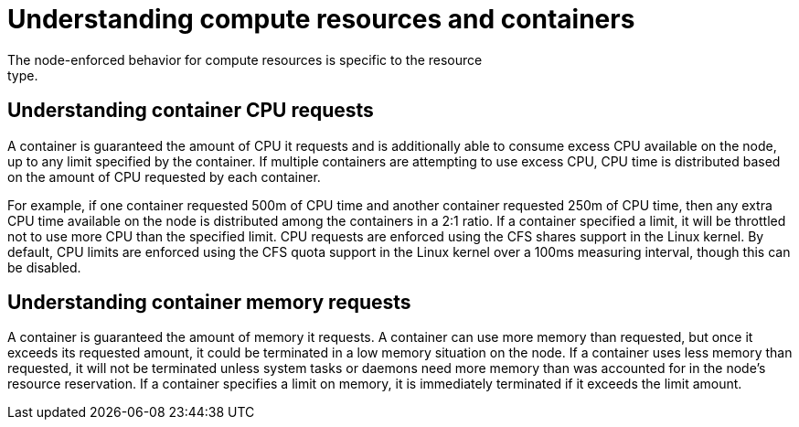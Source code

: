 // Module included in the following assemblies:
//
// * nodes/nodes-cluster-overcommit.adoc
// * post_installation_configuration/node-tasks.adoc

:_mod-docs-content-type: CONCEPT
[id="nodes-cluster-overcommit-reserving-memory_{context}"]
= Understanding compute resources and containers
The node-enforced behavior for compute resources is specific to the resource
type.

[id="understanding-container-CPU-requests_{context}"]
== Understanding container CPU requests

A container is guaranteed the amount of CPU it requests and is additionally able
to consume excess CPU available on the node, up to any limit specified by the
container. If multiple containers are attempting to use excess CPU, CPU time is
distributed based on the amount of CPU requested by each container.

For example, if one container requested 500m of CPU time and another container
requested 250m of CPU time, then any extra CPU time available on the node is
distributed among the containers in a 2:1 ratio. If a container specified a
limit, it will be throttled not to use more CPU than the specified limit.
CPU requests are enforced using the CFS shares support in the Linux kernel. By
default, CPU limits are enforced using the CFS quota support in the Linux kernel
over a 100ms measuring interval, though this can be disabled.

[id="understanding-memory-requests-container_{context}"]
== Understanding container memory requests

A container is guaranteed the amount of memory it requests. A container can use
more memory than requested, but once it exceeds its requested amount, it could
be terminated in a low memory situation on the node.
If a container uses less memory than requested, it will not be terminated unless
system tasks or daemons need more memory than was accounted for in the node's
resource reservation. If a container specifies a limit on memory, it is
immediately terminated if it exceeds the limit amount.

////
Not in 4.1
[id="containers-ephemeral_{context}"]
== Understanding containers and ephemeral storage

[NOTE]
====
The {product-title} cluster uses ephemeral storage to store information that does not have to persist after the cluster is destroyed.
====

A container is guaranteed the amount of ephemeral storage it requests. A
container can use more ephemeral storage than requested, but once it exceeds its
requested amount, it can be terminated if the available ephemeral disk space gets
too low.

If a container uses less ephemeral storage than requested, it will not be
terminated unless system tasks or daemons need more local ephemeral storage than
was accounted for in the node's resource reservation. If a container specifies a
limit on ephemeral storage, it is immediately terminated if it exceeds the limit
amount.
////
